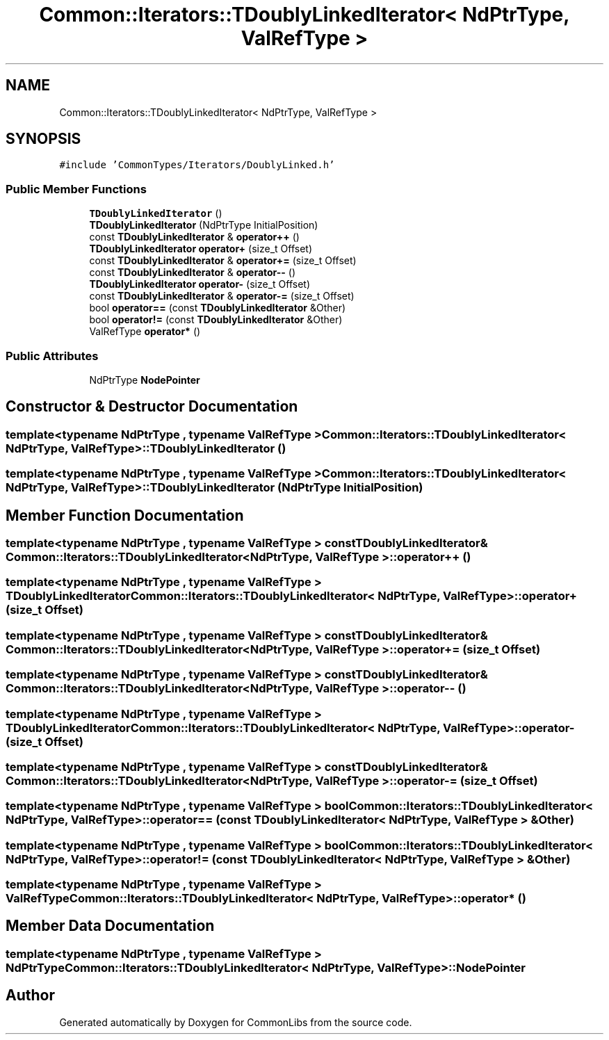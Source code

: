 .TH "Common::Iterators::TDoublyLinkedIterator< NdPtrType, ValRefType >" 3 "Tue Jun 1 2021" "Version 1.1" "CommonLibs" \" -*- nroff -*-
.ad l
.nh
.SH NAME
Common::Iterators::TDoublyLinkedIterator< NdPtrType, ValRefType >
.SH SYNOPSIS
.br
.PP
.PP
\fC#include 'CommonTypes/Iterators/DoublyLinked\&.h'\fP
.SS "Public Member Functions"

.in +1c
.ti -1c
.RI "\fBTDoublyLinkedIterator\fP ()"
.br
.ti -1c
.RI "\fBTDoublyLinkedIterator\fP (NdPtrType InitialPosition)"
.br
.ti -1c
.RI "const \fBTDoublyLinkedIterator\fP & \fBoperator++\fP ()"
.br
.ti -1c
.RI "\fBTDoublyLinkedIterator\fP \fBoperator+\fP (size_t Offset)"
.br
.ti -1c
.RI "const \fBTDoublyLinkedIterator\fP & \fBoperator+=\fP (size_t Offset)"
.br
.ti -1c
.RI "const \fBTDoublyLinkedIterator\fP & \fBoperator\-\-\fP ()"
.br
.ti -1c
.RI "\fBTDoublyLinkedIterator\fP \fBoperator\-\fP (size_t Offset)"
.br
.ti -1c
.RI "const \fBTDoublyLinkedIterator\fP & \fBoperator\-=\fP (size_t Offset)"
.br
.ti -1c
.RI "bool \fBoperator==\fP (const \fBTDoublyLinkedIterator\fP &Other)"
.br
.ti -1c
.RI "bool \fBoperator!=\fP (const \fBTDoublyLinkedIterator\fP &Other)"
.br
.ti -1c
.RI "ValRefType \fBoperator*\fP ()"
.br
.in -1c
.SS "Public Attributes"

.in +1c
.ti -1c
.RI "NdPtrType \fBNodePointer\fP"
.br
.in -1c
.SH "Constructor & Destructor Documentation"
.PP 
.SS "template<typename NdPtrType , typename ValRefType > \fBCommon::Iterators::TDoublyLinkedIterator\fP< NdPtrType, ValRefType >::\fBTDoublyLinkedIterator\fP ()"

.SS "template<typename NdPtrType , typename ValRefType > \fBCommon::Iterators::TDoublyLinkedIterator\fP< NdPtrType, ValRefType >::\fBTDoublyLinkedIterator\fP (NdPtrType InitialPosition)"

.SH "Member Function Documentation"
.PP 
.SS "template<typename NdPtrType , typename ValRefType > const \fBTDoublyLinkedIterator\fP& \fBCommon::Iterators::TDoublyLinkedIterator\fP< NdPtrType, ValRefType >::operator++ ()"

.SS "template<typename NdPtrType , typename ValRefType > \fBTDoublyLinkedIterator\fP \fBCommon::Iterators::TDoublyLinkedIterator\fP< NdPtrType, ValRefType >::operator+ (size_t Offset)"

.SS "template<typename NdPtrType , typename ValRefType > const \fBTDoublyLinkedIterator\fP& \fBCommon::Iterators::TDoublyLinkedIterator\fP< NdPtrType, ValRefType >::operator+= (size_t Offset)"

.SS "template<typename NdPtrType , typename ValRefType > const \fBTDoublyLinkedIterator\fP& \fBCommon::Iterators::TDoublyLinkedIterator\fP< NdPtrType, ValRefType >::operator\-\- ()"

.SS "template<typename NdPtrType , typename ValRefType > \fBTDoublyLinkedIterator\fP \fBCommon::Iterators::TDoublyLinkedIterator\fP< NdPtrType, ValRefType >::operator\- (size_t Offset)"

.SS "template<typename NdPtrType , typename ValRefType > const \fBTDoublyLinkedIterator\fP& \fBCommon::Iterators::TDoublyLinkedIterator\fP< NdPtrType, ValRefType >::operator\-= (size_t Offset)"

.SS "template<typename NdPtrType , typename ValRefType > bool \fBCommon::Iterators::TDoublyLinkedIterator\fP< NdPtrType, ValRefType >::operator== (const \fBTDoublyLinkedIterator\fP< NdPtrType, ValRefType > & Other)"

.SS "template<typename NdPtrType , typename ValRefType > bool \fBCommon::Iterators::TDoublyLinkedIterator\fP< NdPtrType, ValRefType >::operator!= (const \fBTDoublyLinkedIterator\fP< NdPtrType, ValRefType > & Other)"

.SS "template<typename NdPtrType , typename ValRefType > ValRefType \fBCommon::Iterators::TDoublyLinkedIterator\fP< NdPtrType, ValRefType >::operator* ()"

.SH "Member Data Documentation"
.PP 
.SS "template<typename NdPtrType , typename ValRefType > NdPtrType \fBCommon::Iterators::TDoublyLinkedIterator\fP< NdPtrType, ValRefType >::NodePointer"


.SH "Author"
.PP 
Generated automatically by Doxygen for CommonLibs from the source code\&.
